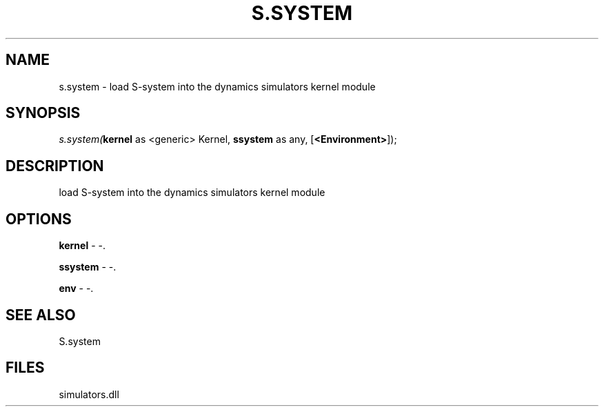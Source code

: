 .\" man page create by R# package system.
.TH S.SYSTEM 1 2000-01-01 "s.system" "s.system"
.SH NAME
s.system \- load S-system into the dynamics simulators kernel module
.SH SYNOPSIS
\fIs.system(\fBkernel\fR as <generic> Kernel, 
\fBssystem\fR as any, 
[\fB<Environment>\fR]);\fR
.SH DESCRIPTION
.PP
load S-system into the dynamics simulators kernel module
.PP
.SH OPTIONS
.PP
\fBkernel\fB \fR\- -. 
.PP
.PP
\fBssystem\fB \fR\- -. 
.PP
.PP
\fBenv\fB \fR\- -. 
.PP
.SH SEE ALSO
S.system
.SH FILES
.PP
simulators.dll
.PP
